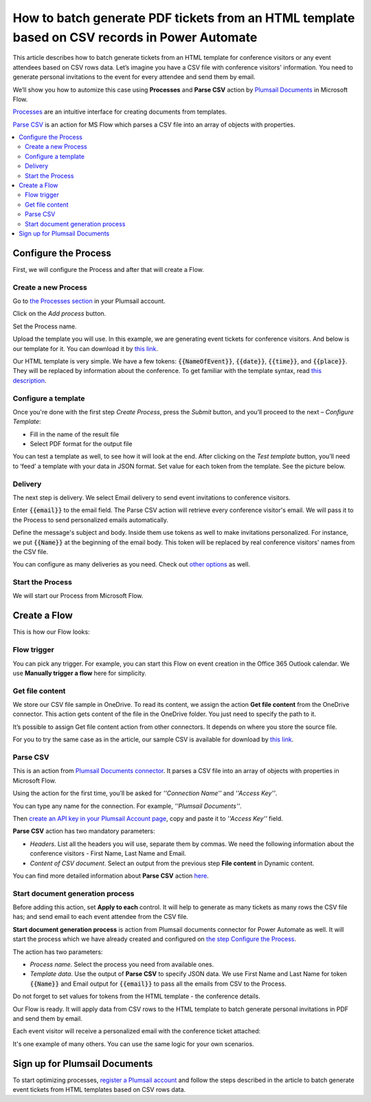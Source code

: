 How to batch generate PDF tickets from an HTML template based on CSV records in Power Automate 
======================================================================================================================


This article describes how to batch generate tickets from an HTML template for conference visitors or any event attendees based on CSV rows data. Let’s imagine you have a CSV file with conference visitors' information. You need to generate personal invitations to the event for every attendee and send them by email. 

We’ll show you how to automize this case using **Processes** and **Parse CSV** action by `Plumsail Documents <https://plumsail.com/documents/>`_ in Microsoft Flow. 

`Processes <../../../user-guide/processes/index.html>`_ are an intuitive interface for creating documents from templates.

`Parse CSV <../../../flow/actions/document-processing.html#parse-csv>`_ is an action for MS Flow which parses a CSV file into an array of objects with properties.

.. contents::
    :local:
    :depth: 2

Configure the Process
---------------------
First, we will configure the Process and after that will create a Flow.

Create a new Process
~~~~~~~~~~~~~~~~~~~~

Go to `the Processes section <https://account.plumsail.com/documents/processes>`_ in your Plumsail account.

Click on the *Add process* button.

.. image:: ../../../_static/img/user-guide/processes/how-tos/add-process-button.png
    :alt: add process button

Set the Process name. 

.. image:: ../../../_static/img/flow/how-tos/create-invitation-process.png
    :alt: generate PDF from HTML on CSV rows

Upload the template you will use. In this example, we are generating event tickets for conference visitors. And below is our template for it. You can download it by `this link <../../../_static/files/flow/how-tos/event-ticket-template.html>`_.

.. image:: ../../../_static/img/flow/how-tos/invitation_template.png
    :alt: Event invitation html template

Our HTML template is very simple. We have a few tokens: :code:`{{NameOfEvent}}`, :code:`{{date}}`, :code:`{{time}}`, and :code:`{{place}}`. They will be replaced by information about the conference. To get familiar with the template syntax, read `this description <../../../document-generation/html/index.html>`_. 

Configure a template
~~~~~~~~~~~~~~~~~~~~

Once you're done with the first step *Create Process*, press the *Submit* button, and you’ll proceed to the next – *Configure Template*:

- Fill in the name of the result file
- Select PDF format for the output file

.. image:: ../../../_static/img/flow/how-tos/configure-template-invitations.png
    :alt: Configure template

You can test a template as well, to see how it will look at the end. After clicking on the *Test template* button, you’ll need to ‘feed’ a template with your data in JSON format. Set value for each token from the template. See the picture below. 

.. code:: json
    {
      "NameOfEvent": "High Tech Conference",
      "date": "2020-03-19",
      "time": "6 p.m.",
      "place": "Main Hall"
    }

.. image:: ../../../_static/img/flow/how-tos/test-template-invitations.png
    :alt: test template

Delivery
~~~~~~~~

The next step is delivery. We select Email delivery to send event invitations to conference visitors. 

Enter :code:`{{email}}` to the email field. The Parse CSV action will retrieve every conference visitor's email. We will pass it to the Process to send personalized emails automatically.

Define the message's subject and body. Inside them use tokens as well to make invitations personalized. For instance, we put :code:`{{Name}}` at the beginning of the email body. This token will be replaced by real conference visitors' names from the CSV file.

.. image:: ../../../_static/img/flow/how-tos/send-invitations-by-email.png
    :alt: Send email delivery

You can configure as many deliveries as you need. Check out `other options <../../../user-guide/processes/create-delivery.html#list-of-available-deliveries>`_ as well.

Start the Process
~~~~~~~~~~~~~~~~~
We will start our Process from Microsoft Flow.

Create a Flow
-------------

This is how our Flow looks:

.. image:: ../../../_static/img/flow/how-tos/html-tickets-from-csv-flow.png
    :alt: Read CSV and batch generate invitations Flow

Flow trigger
~~~~~~~~~~~~

You can pick any trigger. For example, you can start this Flow on event creation in the Office 365 Outlook calendar. We use **Manually trigger a flow** here for simplicity.

Get file content
~~~~~~~~~~~~~~~~

We store our CSV file sample in OneDrive. To read its content, we assign the action **Get file content** from the OneDrive connector. This action gets content of the file in the OneDrive folder. You just need to specify the path to it. 

.. image:: ../../../_static/img/flow/how-tos/get-csv-content.png
    :alt: Read CSV and batch generate invitations Flow

It’s possible to assign Get file content action from other connectors. It depends on where you store the source file. 

For you to try the same case as in the article, our sample CSV is available for download by `this link <../../../_static/files/flow/how-tos/conference-visitors.csv>`_. 

Parse CSV
~~~~~~~~~

This is an action from `Plumsail Documents connector <../../../getting-started/use-from-flow.html>`_. It parses a CSV file into an array of objects with properties in Microsoft Flow.

Using the action for the first time, you’ll be asked for *''Connection Name''* and *''Access Key''*. 

.. image:: ../../../_static/img/getting-started/create-flow-connection.png
    :alt: create flow connection

You can type any name for the connection. For example, *''Plumsail Documents''*. 

Then `create an API key in your Plumsail Account page <https://plumsail.com/docs/documents/v1.x/getting-started/sign-up.html>`_, copy and paste it to *''Access Key''* field.

**Parse CSV** action has two mandatory parameters:

-	*Headers*. List all the headers you will use, separate them by commas. We need the following information about the conference visitors - First Name, Last Name and Email.
-	*Content of CSV document*. Select an output from the previous step **File content** in Dynamic content.

.. image:: ../../../_static/img/flow/how-tos/parse-csv-action-fields.png
    :alt: Parse CSV action

You can find more detailed information about **Parse CSV** action `here <../../../flow/actions/document-processing.html#parse-csv>`_.

Start document generation process
~~~~~~~~~~~~~~~~~~~~~~~~~~~~~~~~~

Before adding this action, set **Apply to each** control. It will help to generate as many tickets as many rows the CSV file has; and send email to each event attendee from the CSV file.


**Start document generation process** is action from Plumsail documents connector for Power Automate as well. It will start the process which we have already created and configured on `the step Configure the Process <../../../user-guide/processes/examples/create-html-and-pdf-from-template-from-csv.html#configure-the-process>`_.

The action has two parameters:

- *Process name*. Select the process you need from available ones. 
- *Template data*. Use the output of **Parse CSV** to specify JSON data. We use First Name and Last Name for token :code:`{{Name}}` and Email output for :code:`{{email}}` to pass all the emails from CSV to the Process. 

Do not forget to set values for tokens from the HTML template - the conference details.

.. image:: ../../../_static/img/flow/how-tos/start-doc-generation-action.png
    :alt: Start document generation action

Our Flow is ready. It will apply data from CSV rows to the HTML template to batch generate personal invitations in PDF and send them by email. 

Each event visitor will receive a personalized email with the conference ticket attached:

.. image:: ../../../_static/img/flow/how-tos/personal-email.png
    :alt: Ready invitation

.. image:: ../../../_static/img/flow/how-tos/ready-invitation.png
    :alt: Ready invitation

It's one example of many others. You can use the same logic for your own scenarios.

Sign up for Plumsail Documents
-------------------------------

To start optimizing processes, `register a Plumsail account <https://auth.plumsail.com/Account/Register>`_ and follow the steps described in the article to batch generate event tickets from HTML templates based on CSV rows data.
